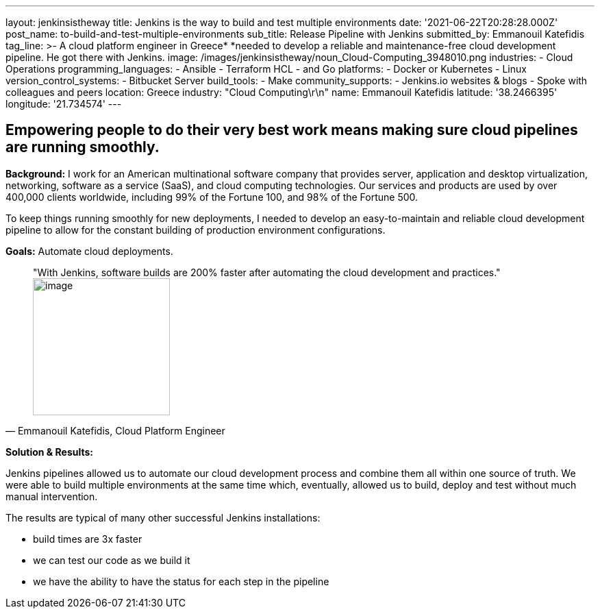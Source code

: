 ---
layout: jenkinsistheway
title: Jenkins is the way to build and test multiple environments
date: '2021-06-22T20:28:28.000Z'
post_name: to-build-and-test-multiple-environments
sub_title: Release Pipeline with Jenkins
submitted_by: Emmanouil Katefidis
tag_line: >-
  A cloud platform engineer in Greece* *needed to develop a reliable and
  maintenance-free cloud development pipeline. He got there with Jenkins.
image: /images/jenkinsistheway/noun_Cloud-Computing_3948010.png
industries:
  - Cloud Operations
programming_languages:
  - Ansible
  - Terraform HCL
  - and Go
platforms:
  - Docker or Kubernetes
  - Linux
version_control_systems:
  - Bitbucket Server
build_tools:
  - Make
community_supports:
  - Jenkins.io websites & blogs
  - Spoke with colleagues and peers
location: Greece
industry: "Cloud Computing\r\n"
name: Emmanouil Katefidis
latitude: '38.2466395'
longitude: '21.734574'
---




== Empowering people to do their very best work means making sure cloud pipelines are running smoothly.

*Background:* I work for an American multinational software company that provides server, application and desktop virtualization, networking, software as a service (SaaS), and cloud computing technologies. Our services and products are used by over 400,000 clients worldwide, including 99% of the Fortune 100, and 98% of the Fortune 500.

To keep things running smoothly for new deployments, I needed to develop an easy-to-maintain and reliable cloud development pipeline to allow for the constant building of production environment configurations.

*Goals:* Automate cloud deployments.





[.testimonal]
[quote, "Emmanouil Katefidis, Cloud Platform Engineer"]
"With Jenkins, software builds are 200% faster after automating the cloud development and practices."
image:/images/jenkinsistheway/Jenkins-logo.png[image,width=200,height=200]


*Solution & Results: *

Jenkins pipelines allowed us to automate our cloud development process and combine them all within one source of truth. We were able to build multiple environments at the same time which, eventually, allowed us to build, deploy and test without much manual intervention.

The results are typical of many other successful Jenkins installations:

* build times are 3x faster 
* we can test our code as we build it 
* we have the ability to have the status for each step in the pipeline
